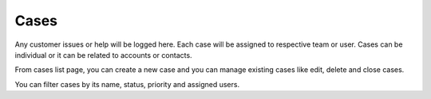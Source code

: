 =====
Cases
=====


Any customer issues or help will be logged here. Each case will be assigned to respective team or user. Cases can be individual or it can be related to accounts or contacts.

From cases list page, you can create a new case and you can manage existing cases like edit, delete and close cases.

You can filter cases by its name, status, priority and assigned users.
